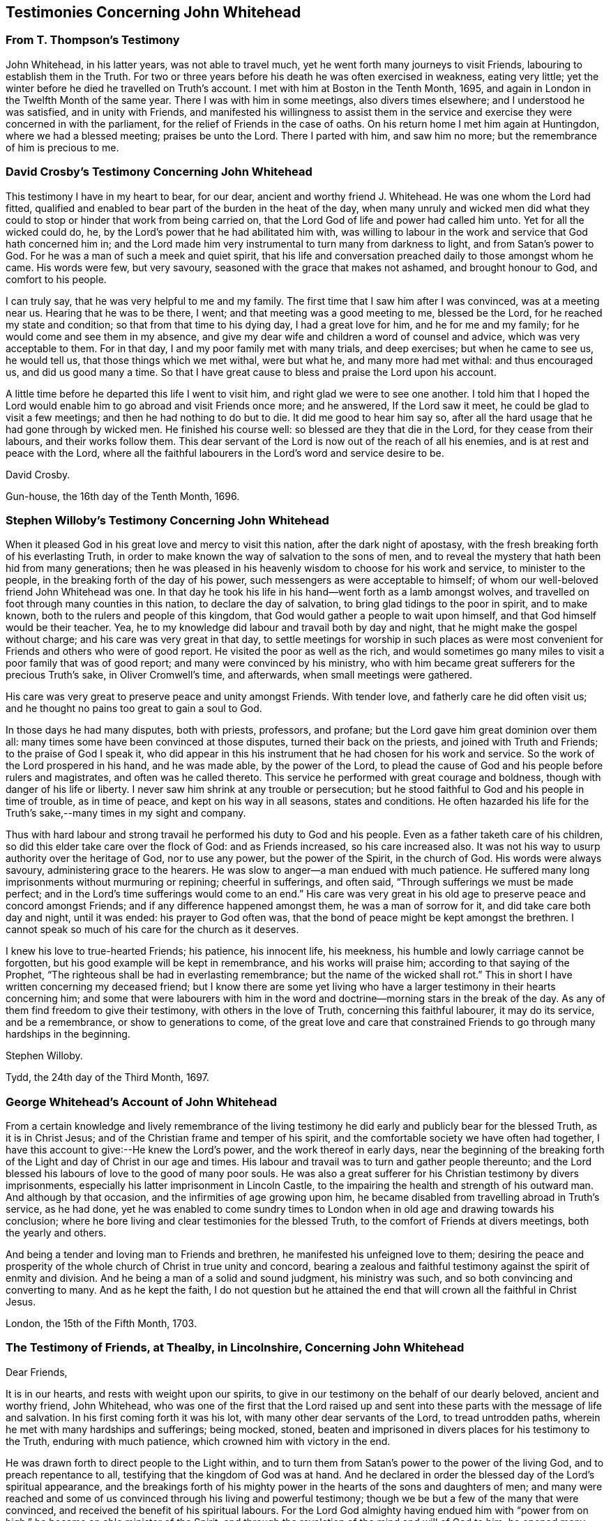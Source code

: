 == Testimonies Concerning John Whitehead

[.centered]
=== From T. Thompson`'s Testimony

[.embedded-content-document.testimony]
--

John Whitehead, in his latter years, was not able to travel much,
yet he went forth many journeys to visit Friends,
labouring to establish them in the Truth.
For two or three years before his death he was often exercised in weakness,
eating very little; yet the winter before he died he travelled on Truth`'s account.
I met with him at Boston in the Tenth Month, 1695,
and again in London in the Twelfth Month of the same year.
There I was with him in some meetings, also divers times elsewhere;
and I understood he was satisfied, and in unity with Friends,
and manifested his willingness to assist them in the service
and exercise they were concerned in with the parliament,
for the relief of Friends in the case of oaths.
On his return home I met him again at Huntingdon, where we had a blessed meeting;
praises be unto the Lord.
There I parted with him, and saw him no more;
but the remembrance of him is precious to me.

--

[.centered]
=== David Crosby`'s Testimony Concerning John Whitehead

[.embedded-content-document.testimony]
--

This testimony I have in my heart to bear, for our dear,
ancient and worthy friend J. Whitehead.
He was one whom the Lord had fitted,
qualified and enabled to bear part of the burden in the heat of the day,
when many unruly and wicked men did what they could
to stop or hinder that work from being carried on,
that the Lord God of life and power had called him unto.
Yet for all the wicked could do, he,
by the Lord`'s power that he had abilitated him with,
was willing to labour in the work and service that God hath concerned him in;
and the Lord made him very instrumental to turn many from darkness to light,
and from Satan`'s power to God.
For he was a man of such a meek and quiet spirit,
that his life and conversation preached daily to those amongst whom he came.
His words were few, but very savoury, seasoned with the grace that makes not ashamed,
and brought honour to God, and comfort to his people.

I can truly say, that he was very helpful to me and my family.
The first time that I saw him after I was convinced, was at a meeting near us.
Hearing that he was to be there, I went; and that meeting was a good meeting to me,
blessed be the Lord, for he reached my state and condition;
so that from that time to his dying day, I had a great love for him,
and he for me and my family; for he would come and see them in my absence,
and give my dear wife and children a word of counsel and advice,
which was very acceptable to them.
For in that day, I and my poor family met with many trials, and deep exercises;
but when he came to see us, he would tell us, that those things which we met withal,
were but what he, and many more had met withal: and thus encouraged us,
and did us good many a time.
So that I have great cause to bless and praise the Lord upon his account.

A little time before he departed this life I went to visit him,
and right glad we were to see one another.
I told him that I hoped the Lord would enable him
to go abroad and visit Friends once more;
and he answered, If the Lord saw it meet, he could be glad to visit a few meetings;
and then he had nothing to do but to die.
It did me good to hear him say so,
after all the hard usage that he had gone through by wicked men.
He finished his course well: so blessed are they that die in the Lord,
for they cease from their labours, and their works follow them.
This dear servant of the Lord is now out of the reach of all his enemies,
and is at rest and peace with the Lord,
where all the faithful labourers in the Lord`'s word and service desire to be.

[.signed-section-signature]
David Crosby.

[.signed-section-context-close]
Gun-house, the 16th day of the Tenth Month, 1696.

--

[.centered]
=== Stephen Willoby`'s Testimony Concerning John Whitehead

[.embedded-content-document.testimony]
--

When it pleased God in his great love and mercy to visit this nation,
after the dark night of apostasy, with the fresh breaking forth of his everlasting Truth,
in order to make known the way of salvation to the sons of men,
and to reveal the mystery that hath been hid from many generations;
then he was pleased in his heavenly wisdom to choose for his work and service,
to minister to the people, in the breaking forth of the day of his power,
such messengers as were acceptable to himself;
of whom our well-beloved friend John Whitehead was one.
In that day he took his life in his hand--went forth as a lamb amongst wolves,
and travelled on foot through many counties in this nation,
to declare the day of salvation, to bring glad tidings to the poor in spirit,
and to make known, both to the rulers and people of this kingdom,
that God would gather a people to wait upon himself,
and that God himself would be their teacher.
Yea, he to my knowledge did labour and travail both by day and night,
that he might make the gospel without charge; and his care was very great in that day,
to settle meetings for worship in such places as were most
convenient for Friends and others who were of good report.
He visited the poor as well as the rich,
and would sometimes go many miles to visit a poor family that was of good report;
and many were convinced by his ministry,
who with him became great sufferers for the precious Truth`'s sake,
in Oliver Cromwell`'s time, and afterwards, when small meetings were gathered.

His care was very great to preserve peace and unity amongst Friends.
With tender love, and fatherly care he did often visit us;
and he thought no pains too great to gain a soul to God.

In those days he had many disputes, both with priests, professors, and profane;
but the Lord gave him great dominion over them all:
many times some have been convinced at those disputes, turned their back on the priests,
and joined with Truth and Friends; to the praise of God I speak it,
who did appear in this his instrument that he had chosen for his work and service.
So the work of the Lord prospered in his hand, and he was made able,
by the power of the Lord,
to plead the cause of God and his people before rulers and magistrates,
and often was he called thereto.
This service he performed with great courage and boldness,
though with danger of his life or liberty.
I never saw him shrink at any trouble or persecution;
but he stood faithful to God and his people in time of trouble, as in time of peace,
and kept on his way in all seasons, states and conditions.
He often hazarded his life for the Truth`'s sake,--many times in my sight and company.

Thus with hard labour and strong travail he performed his duty to God and his people.
Even as a father taketh care of his children,
so did this elder take care over the flock of God: and as Friends increased,
so his care increased also.
It was not his way to usurp authority over the heritage of God, nor to use any power,
but the power of the Spirit, in the church of God.
His words were always savoury, administering grace to the hearers.
He was slow to anger--a man endued with much patience.
He suffered many long imprisonments without murmuring or repining;
cheerful in sufferings, and often said, "`Through sufferings we must be made perfect;
and in the Lord`'s time sufferings would come to an end.`"
His care was very great in his old age to preserve peace and concord amongst Friends;
and if any difference happened amongst them, he was a man of sorrow for it,
and did take care both day and night, until it was ended: his prayer to God often was,
that the bond of peace might be kept amongst the brethren.
I cannot speak so much of his care for the church as it deserves.

I knew his love to true-hearted Friends; his patience, his innocent life, his meekness,
his humble and lowly carriage cannot be forgotten,
but his good example will be kept in remembrance, and his works will praise him;
according to that saying of the Prophet,
"`The righteous shall be had in everlasting remembrance;
but the name of the wicked shall rot.`"
This in short I have written concerning my deceased friend;
but I know there are some yet living who have a larger
testimony in their hearts concerning him;
and some that were labourers with him in the word
and doctrine--morning stars in the break of the day.
As any of them find freedom to give their testimony, with others in the love of Truth,
concerning this faithful labourer, it may do its service, and be a remembrance,
or show to generations to come,
of the great love and care that constrained Friends
to go through many hardships in the beginning.

[.signed-section-signature]
Stephen Willoby.

[.signed-section-context-close]
Tydd, the 24th day of the Third Month, 1697.

--

[.centered]
=== George Whitehead`'s Account of John Whitehead

[.embedded-content-document.testimony]
--

From a certain knowledge and lively remembrance of the living testimony
he did early and publicly bear for the blessed Truth,
as it is in Christ Jesus; and of the Christian frame and temper of his spirit,
and the comfortable society we have often had together,
I have this account to give:--He knew the Lord`'s power,
and the work thereof in early days,
near the beginning of the breaking forth of the Light
and day of Christ in our age and times.
His labour and travail was to turn and gather people thereunto;
and the Lord blessed his labours of love to the good of many poor souls.
He was also a great sufferer for his Christian testimony by divers imprisonments,
especially his latter imprisonment in Lincoln Castle,
to the impairing the health and strength of his outward man.
And although by that occasion, and the infirmities of age growing upon him,
he became disabled from travelling abroad in Truth`'s service, as he had done,
yet he was enabled to come sundry times to London
when in old age and drawing towards his conclusion;
where he bore living and clear testimonies for the blessed Truth,
to the comfort of Friends at divers meetings, both the yearly and others.

And being a tender and loving man to Friends and brethren,
he manifested his unfeigned love to them;
desiring the peace and prosperity of the whole church of Christ in true unity and concord,
bearing a zealous and faithful testimony against the spirit of enmity and division.
And he being a man of a solid and sound judgment, his ministry was such,
and so both convincing and converting to many.
And as he kept the faith,
I do not question but he attained the end that will
crown all the faithful in Christ Jesus.

[.signed-section-context-close]
London, the 15th of the Fifth Month, 1703.

--

[.centered]
=== The Testimony of Friends, at Thealby, in Lincolnshire, Concerning John Whitehead

[.embedded-content-document.testimony]
--

[.salutation]
Dear Friends,

It is in our hearts, and rests with weight upon our spirits,
to give in our testimony on the behalf of our dearly beloved, ancient and worthy friend,
John Whitehead,
who was one of the first that the Lord raised up and sent
into these parts with the message of life and salvation.
In his first coming forth it was his lot, with many other dear servants of the Lord,
to tread untrodden paths, wherein he met with many hardships and sufferings;
being mocked, stoned,
beaten and imprisoned in divers places for his testimony to the Truth,
enduring with much patience, which crowned him with victory in the end.

He was drawn forth to direct people to the Light within,
and to turn them from Satan`'s power to the power of the living God,
and to preach repentance to all, testifying that the kingdom of God was at hand.
And he declared in order the blessed day of the Lord`'s spiritual appearance,
and the breakings forth of his mighty power in the
hearts of the sons and daughters of men;
and many were reached and some of us convinced through his living and powerful testimony;
though we be but a few of the many that were convinced,
and received the benefit of his spiritual labours.
For the Lord God almighty having endued him with "`power
from on high,`" he became an able minister of the Spirit,
and through the revelation of the mind and will of God to him,
he opened many excellent things to the satisfaction of our long panting and travailing,
weary souls.

His travail also was for Truth`'s prosperity,
and to preserve Friends in love and unity one with another,
in which the Lord blessed his endeavours wonderfully.
His care was great over those that were brought to
the knowledge of the Truth through his testimony;
as also over all those that had received the Truth in the love of it,
for he was instrumental in the hand of the Lord, in turning many to righteousness;
and therefore he does and shall shine as a star in
the firmament of God`'s power forever and ever.
He was a nursing father, tender and affectionate, apt to teach,
ready to inform in all things relating unto the Truth; being grave in counsel,
and sound in judgment;
labouring much in the latter part of his time to settle Friends upon the sure Foundation,
and to establish them in the "`present Truth.`"
He was endued with excellent gifts,
and qualified to speak a word in season to every state and condition.
We that remain are witnesses of the blessed effects of his labour and travail,
both in particular, and in general; for when our exercises were great and heavy,
and we stood in need of his assistance, Oh! how ready,
how willing and able was he to serve us, and to answer all our requests,
and give satisfaction in the thing that we wanted!
We may truly say, our hearts are filled with sorrow to be deprived of so dear a friend,
tender a father and furnished a minister,
as could apply what was suitable to every condition;
which made him truly beloved and honoured in the church of Christ in this county,
and other places where he had travelled: for he was love-worthy,
because the love of God dwelt in him wonderfully, and flowed from him many a time,
whereby he was manifest to be meek, patient, and of the Lamb`'s nature,
not easily provoked, but bearing and forbearing, pitiful and tender,
sympathising with us, and strengthening us under many weary exercises.
The eye that truly saw him blessed him, and the ear that heard him gave witness for him,
that he was an honourable elder, spiritual father, and pillar in the church of Christ,
and kept his station there till his course was finished.

Some of us, the last time we were with him, a little before he departed this life,
heard him say, that he had laboured whilst his strength lasted,
and that now he had nothing to do but to die; and kneeling down,
supplicated the Lord for the preservation of all his people,
committing us with himself into his hand and arm of protection.
The sense of that life, power and presence of the Lord that was then felt,
remains as a testimony upon our spirits, of his well-being with the Lord.
He departed this life, the Twenty-ninth day of the Seventh Month, 1696,
at his dwelling-house in Fiskerton;
and after a large and good meeting with the most considerable Friends in this county,
was buried the first day of the Eighth Month, 1696, in Friends`' burying-place, Lincoln.

Given forth and subscribed by several of us, in behalf of ourselves and others concerned,
at our Monthly Meeting, held at Thealby, in the north parts of the county of Lincoln,
the fourteenth day of the Third Month, 1697.

[.signed-section-signature]
Henry Symson, Robert Wilkinson, William Smith, Francis Dent, Anthony Westoby,
Michael Atkinson, John Nainby, Joseph Wresle, Peter Nayler, Richard Wresle, John Wresle,
James Coakes, Thomas Wresle, Robert Colier, Joseph Richardson, Edward Gilliat,
George Frow, William Williamson.

--

+++[+++In bringing this volume to a close, it may be briefly remarked,
that the serious perusal of it is well calculated to prepare the reader feelingly to
respond to the paragraph appended by T. Thompson to his account of his honoured friend;
which is as follows:--

[quote]
____
O! that the consideration of the dealings of the
Lord may move all that make mention of his name,
to walk faithfully in the Truth; that seeing many of the ancients,
worthies and valiants in Israel are removed and taken from us,
and we are left to finish the work of our day, we may truly lay it to heart,
and labour in the vineyard of the Lord according to the gift received:
that in the ancient power all may be preserved, to grow up a holy people unto God:
that as this honourable servant of the Lord,
(with many others who now rest in the Lord,) in the morning of the day,
did for the Seed`'s sake, pass through and patiently endure many buffetings, beatings,
cruel mockings and scornings, so we also who yet remain, may walk as good examples,
in all faithfulness, patience, meekness and temperance;
that the Lord alone may be honoured, who is, over all, worthy of praise, honour, glory,
and renown, both now, forever and forevermore.]
____
